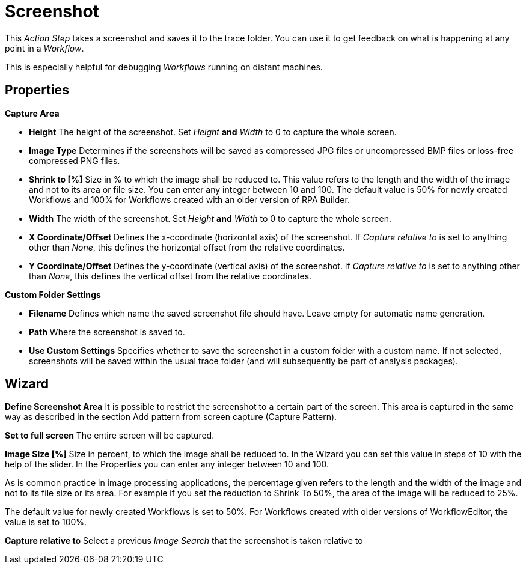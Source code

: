 

= Screenshot

This _Action Step_ takes a screenshot and saves it to the trace folder.
You can use it to get feedback on what is happening at any point in a
_Workflow_.

This is especially helpful for debugging _Workflows_ running on
distant machines.

== Properties

*Capture Area*

* *Height* The height of the screenshot. Set _Height_ *and* _Width_ to 0
to capture the whole screen.
* *Image Type* Determines if the screenshots will be saved as compressed
JPG files or uncompressed BMP files or loss-free compressed PNG files.
* *Shrink to [%]* Size in % to which the image shall be reduced to. This
value refers to the length and the width of the image and not to its
area or file size. You can enter any integer between 10 and 100. The
default value is 50% for newly created Workflows and 100% for Workflows
created with an older version of RPA Builder.
* *Width* The width of the screenshot. Set _Height_ *and* _Width_ to 0
to capture the whole screen.
* *X Coordinate/Offset* Defines the x-coordinate (horizontal axis) of
the screenshot. If _Capture relative to_ is set to anything other than
_None_, this defines the horizontal offset from the relative
coordinates.
* *Y Coordinate/Offset* Defines the y-coordinate (vertical axis) of the
screenshot. If _Capture relative to_ is set to anything other than
_None_, this defines the vertical offset from the relative coordinates.

*Custom Folder Settings*

* *Filename* Defines which name the saved screenshot file should have.
Leave empty for automatic name generation.
* *Path* Where the screenshot is saved to.
* *Use Custom Settings* Specifies whether to save the screenshot in a
custom folder with a custom name. If not selected, screenshots will be
saved within the usual trace folder (and will subsequently be part of
analysis packages).

== Wizard

*Define Screenshot Area* It is possible to restrict the screenshot to a
certain part of the screen. This area is captured in the same way as
described in the section Add pattern from screen capture (Capture Pattern).

*Set to full screen* The entire screen will be captured.

*Image Size [%]* Size in percent, to which the image shall be reduced
to. In the Wizard you can set this value in steps of 10 with the help of
the slider. In the Properties you can enter any integer between 10 and
100.

As is common practice in image processing applications, the percentage
given refers to the length and the width of the image and not to its
file size or its area. For example if you set the reduction to Shrink To
50%, the area of the image will be reduced to 25%.

The default value for newly created Workflows is set to 50%. For
Workflows created with older versions of WorkflowEditor, the value is
set to 100%.

*Capture relative to* Select a previous _Image Search_ that the
screenshot is taken relative to

